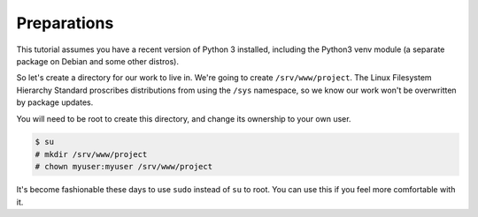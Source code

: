 ------------
Preparations
------------

This tutorial assumes you have a recent version of Python 3 installed,
including the Python3 venv module (a separate package on Debian and some other
distros).

So let's create a directory for our work to live in. We're going to create
``/srv/www/project``. The Linux Filesystem Hierarchy Standard proscribes
distributions from using the ``/sys`` namespace, so we know our work won't be
overwritten by package updates.

You will need to be root to create this directory, and change its ownership to
your own user.

.. code-block:: none

   $ su
   # mkdir /srv/www/project
   # chown myuser:myuser /srv/www/project

It's become fashionable these days to use ``sudo`` instead of ``su`` to root.
You can use this if you feel more comfortable with it.
